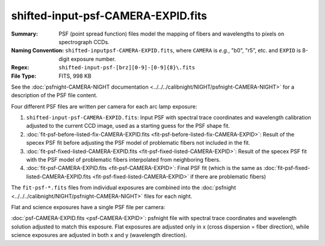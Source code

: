===================================
shifted-input-psf-CAMERA-EXPID.fits
===================================

:Summary: PSF (point spread function) files model the mapping of fibers and wavelengths
    to pixels on spectrograph CCDs.
:Naming Convention: ``shifted-inputpsf-CAMERA-EXPID.fits``, where ``CAMERA`` is
    *e.g.*, "b0", "r5", etc. and ``EXPID`` is 8-digit exposure number.
:Regex: ``shifted-input-psf-[brz][0-9]-[0-9]{8}\.fits``
:File Type: FITS, 998 KB

See the :doc:`psfnight-CAMERA-NIGHT documentation <../../../calibnight/NIGHT/psfnight-CAMERA-NIGHT>` for a description of the PSF file content.

Four different PSF files are written per camera for each arc lamp exposure:

1. ``shifted-input-psf-CAMERA-EXPID.fits``:
   Input PSF with spectral trace coordinates and wavelength calibration
   adjusted to the current CCD image, used as a starting guess for the PSF shape fit.
2. :doc:`fit-psf-before-listed-fix-CAMERA-EXPID.fits <fit-psf-before-listed-fix-CAMERA-EXPID>`: Result
   of the specex PSF fit before adjusting the PSF model of
   problematic fibers not included in the fit.
3. :doc:`fit-psf-fixed-listed-CAMERA-EXPID.fits <fit-psf-fixed-listed-CAMERA-EXPID>`:
   Result of the specex PSF fit with the PSF model of problematic fibers
   interpolated from neighboring fibers.
4. :doc:`fit-psf-CAMERA-EXPID.fits <fit-psf-CAMERA-EXPID>`: Final PSF fit
   (which is the same as
   :doc:`fit-psf-fixed-listed-CAMERA-EXPID.fits <fit-psf-fixed-listed-CAMERA-EXPID>`
   if there are problematic fibers)

The ``fit-psf-*.fits`` files from individual exposures are combined into the
:doc:`psfnight <../../../calibnight/NIGHT/psfnight-CAMERA-NIGHT>` files for each night.

Flat and science exposures have a single PSF file per camera:

:doc:`psf-CAMERA-EXPID.fits <psf-CAMERA-EXPID>`: psfnight file with spectral trace coordinates
and wavelength solution adjusted to match this exposure.  Flat exposures
are adjusted only in x (cross dispersion = fiber direction),
while science exposures are adjusted in both x and y (wavelength direction).

